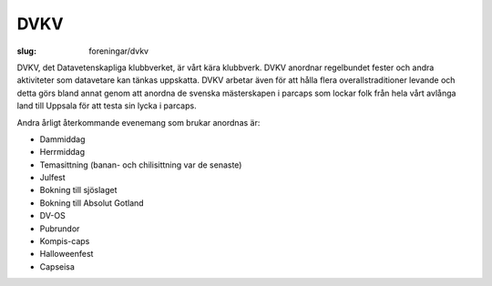 DVKV
####

:slug: foreningar/dvkv

DVKV, det Datavetenskapliga klubbverket, är vårt kära klubbverk.
DVKV anordnar regelbundet fester och andra aktiviteter som datavetare
kan tänkas uppskatta. DVKV arbetar även för att hålla flera
overallstraditioner levande och detta görs bland annat genom att anordna de
svenska mästerskapen i parcaps som lockar folk från hela vårt avlånga
land till Uppsala för att testa sin lycka i parcaps.

Andra årligt återkommande evenemang som brukar anordnas är:

-  Dammiddag
-  Herrmiddag
-  Temasittning (banan- och chilisittning var de senaste)
-  Julfest
-  Bokning till sjöslaget
-  Bokning till Absolut Gotland
-  DV-OS
-  Pubrundor
-  Kompis-caps
-  Halloweenfest
-  Capseisa
